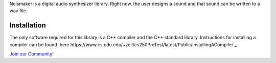 Noismaker is a digital audio synthesizer library. Right now, the user designs a sound and that sound can be written to a wav file.

Installation
============

The only software required for this library is a C++ compiler and the C++ standard library.
Instructions for installing a compiler can be found `here https://www.cs.odu.edu/~zeil/cs250PreTest/latest/Public/installingACompiler`_


`Join our Community! <https://groups.google.com/forum/#!forum/zipline>`_
